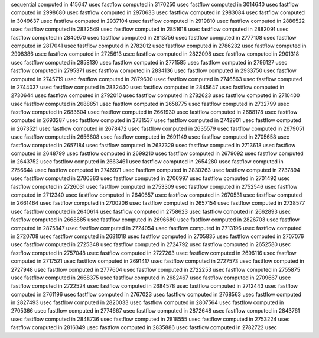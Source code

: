 sequential computed in 415647 usec 
fastflow computed in 3170250 usec 
fastflow computed in 3014640 usec 
fastflow computed in 2998680 usec 
fastflow computed in 2970633 usec 
fastflow computed in 2983084 usec 
fastflow computed in 3049637 usec 
fastflow computed in 2937104 usec 
fastflow computed in 2919810 usec 
fastflow computed in 2886522 usec 
fastflow computed in 2832549 usec 
fastflow computed in 2851618 usec 
fastflow computed in 2882091 usec 
fastflow computed in 2840970 usec 
fastflow computed in 2813756 usec 
fastflow computed in 2777108 usec 
fastflow computed in 2817041 usec 
fastflow computed in 2782012 usec 
fastflow computed in 2786232 usec 
fastflow computed in 2908386 usec 
fastflow computed in 2725613 usec 
fastflow computed in 2822098 usec 
fastflow computed in 2901318 usec 
fastflow computed in 2858130 usec 
fastflow computed in 2771585 usec 
fastflow computed in 2796127 usec 
fastflow computed in 2795371 usec 
fastflow computed in 2834136 usec 
fastflow computed in 2933750 usec 
fastflow computed in 2745719 usec 
fastflow computed in 2879630 usec 
fastflow computed in 2746563 usec 
fastflow computed in 2744037 usec 
fastflow computed in 2832440 usec 
fastflow computed in 2845647 usec 
fastflow computed in 2730644 usec 
fastflow computed in 2792010 usec 
fastflow computed in 2782623 usec 
fastflow computed in 2710400 usec 
fastflow computed in 2688851 usec 
fastflow computed in 2658775 usec 
fastflow computed in 2732799 usec 
fastflow computed in 2683604 usec 
fastflow computed in 2661930 usec 
fastflow computed in 2688178 usec 
fastflow computed in 2693287 usec 
fastflow computed in 2731537 usec 
fastflow computed in 2742901 usec 
fastflow computed in 2673521 usec 
fastflow computed in 2678472 usec 
fastflow computed in 2635579 usec 
fastflow computed in 2679051 usec 
fastflow computed in 2656608 usec 
fastflow computed in 2691149 usec 
fastflow computed in 2705658 usec 
fastflow computed in 2657184 usec 
fastflow computed in 2637329 usec 
fastflow computed in 2713618 usec 
fastflow computed in 2648799 usec 
fastflow computed in 2699210 usec 
fastflow computed in 2679092 usec 
fastflow computed in 2643752 usec 
fastflow computed in 2663461 usec 
fastflow computed in 2654280 usec 
fastflow computed in 2756644 usec 
fastflow computed in 2746971 usec 
fastflow computed in 2830263 usec 
fastflow computed in 2737894 usec 
fastflow computed in 2780383 usec 
fastflow computed in 2706997 usec 
fastflow computed in 2701492 usec 
fastflow computed in 2726031 usec 
fastflow computed in 2753309 usec 
fastflow computed in 2752546 usec 
fastflow computed in 2712340 usec 
fastflow computed in 2640657 usec 
fastflow computed in 2670531 usec 
fastflow computed in 2661464 usec 
fastflow computed in 2700206 usec 
fastflow computed in 2657154 usec 
fastflow computed in 2738577 usec 
fastflow computed in 2640614 usec 
fastflow computed in 2758623 usec 
fastflow computed in 2662893 usec 
fastflow computed in 2668885 usec 
fastflow computed in 2696680 usec 
fastflow computed in 2826703 usec 
fastflow computed in 2875847 usec 
fastflow computed in 2724054 usec 
fastflow computed in 2713196 usec 
fastflow computed in 2720708 usec 
fastflow computed in 2681018 usec 
fastflow computed in 2705835 usec 
fastflow computed in 2707076 usec 
fastflow computed in 2725348 usec 
fastflow computed in 2724792 usec 
fastflow computed in 2652580 usec 
fastflow computed in 2757048 usec 
fastflow computed in 2727263 usec 
fastflow computed in 2696116 usec 
fastflow computed in 2717521 usec 
fastflow computed in 2691417 usec 
fastflow computed in 2727573 usec 
fastflow computed in 2727948 usec 
fastflow computed in 2777604 usec 
fastflow computed in 2722253 usec 
fastflow computed in 2755875 usec 
fastflow computed in 2668375 usec 
fastflow computed in 2682467 usec 
fastflow computed in 2709667 usec 
fastflow computed in 2722524 usec 
fastflow computed in 2684578 usec 
fastflow computed in 2712443 usec 
fastflow computed in 2761196 usec 
fastflow computed in 2767023 usec 
fastflow computed in 2768563 usec 
fastflow computed in 2827493 usec 
fastflow computed in 2820033 usec 
fastflow computed in 2807564 usec 
fastflow computed in 2705366 usec 
fastflow computed in 2774667 usec 
fastflow computed in 2872648 usec 
fastflow computed in 2843761 usec 
fastflow computed in 2848736 usec 
fastflow computed in 2818555 usec 
fastflow computed in 2753224 usec 
fastflow computed in 2816349 usec 
fastflow computed in 2835886 usec 
fastflow computed in 2782722 usec 
